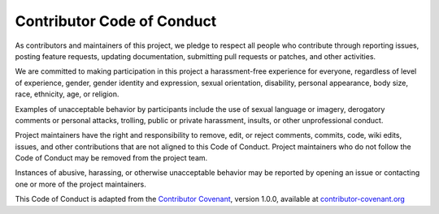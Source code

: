 Contributor Code of Conduct
===========================

As contributors and maintainers of this project, we pledge to respect all people who contribute through reporting issues, posting feature requests, updating documentation, submitting pull requests or patches, and other activities.

We are committed to making participation in this project a harassment-free experience for everyone, regardless of level of experience, gender, gender identity and expression, sexual orientation, disability, personal appearance, body size, race, ethnicity, age, or religion.

Examples of unacceptable behavior by participants include the use of sexual language or imagery, derogatory comments or personal attacks, trolling, public or private harassment, insults, or other unprofessional conduct.

Project maintainers have the right and responsibility to remove, edit, or reject comments, commits, code, wiki edits, issues, and other contributions that are not aligned to this Code of Conduct. Project maintainers who do not follow the Code of Conduct may be removed from the project team.

Instances of abusive, harassing, or otherwise unacceptable behavior may be reported by opening an issue or contacting one or more of the project maintainers.

This Code of Conduct is adapted from the `Contributor Covenant <http://contributor-covenant.org>`_, version 1.0.0, available at `contributor-covenant.org <https://www.contributor-covenant.org/version/1/0/0/code-of-conduct.html>`_